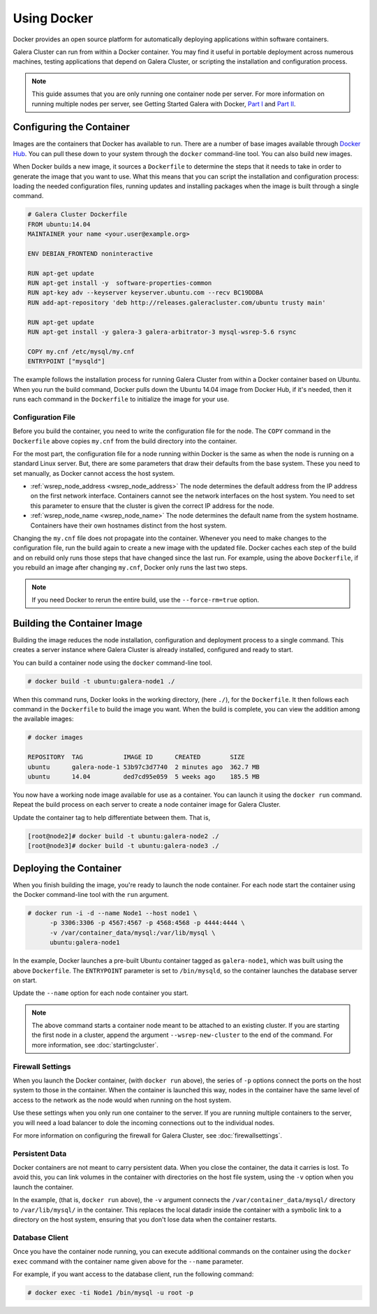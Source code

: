 ==========================
Using Docker
==========================
.. _`docker`:

Docker provides an open source platform for automatically deploying applications within software containers.

Galera Cluster can run from within a Docker container.  You may find it useful in portable deployment across numerous machines, testing applications that depend on Galera Cluster, or scripting the installation and configuration process.

.. note:: This guide assumes that you are only running one container node per server.  For more information on running multiple nodes per server, see Getting Started Galera with Docker, `Part I <http://galeracluster.com/2015/05/getting-started-galera-with-docker-part-1/>`_ and `Part II <http://galeracluster.com/2015/05/getting-started-galera-with-docker-part-2-2/>`_.


---------------------------
Configuring the Container
---------------------------
.. _`configure-container`:

Images are the containers that Docker has available to run.  There are a number of base images available through `Docker Hub <https://registry.hub.docker.com>`_.  You can pull these down to your system through the ``docker`` command-line tool.  You can also build new images.

When Docker builds a new image, it sources a ``Dockerfile`` to determine the steps that it needs to take in order to generate the image that you want to use. What this means that you can script the installation and configuration process: loading the needed configuration files, running updates and installing packages when the image is built through a single command.  

.. code-block:: docker

   # Galera Cluster Dockerfile
   FROM ubuntu:14.04
   MAINTAINER your name <your.user@example.org>

   ENV DEBIAN_FRONTEND noninteractive
   
   RUN apt-get update 
   RUN apt-get install -y  software-properties-common
   RUN apt-key adv --keyserver keyserver.ubuntu.com --recv BC19DDBA 
   RUN add-apt-repository 'deb http://releases.galeracluster.com/ubuntu trusty main'

   RUN apt-get update 
   RUN apt-get install -y galera-3 galera-arbitrator-3 mysql-wsrep-5.6 rsync

   COPY my.cnf /etc/mysql/my.cnf
   ENTRYPOINT ["mysqld"]

The example follows the installation process for running Galera Cluster from within a Docker container based on Ubuntu.  When you run the build command, Docker pulls down the Ubuntu 14.04 image from Docker Hub, if it's needed, then it runs each command in the ``Dockerfile`` to initialize the image for your use.

^^^^^^^^^^^^^^^^^^^^
Configuration File
^^^^^^^^^^^^^^^^^^^^
.. _`docker-my-cnf`:

Before you build the container, you need to write the configuration file for the node.  The ``COPY`` command in the ``Dockerfile`` above copies ``my.cnf`` from the build directory into the container.   

For the most part, the configuration file for a node running within Docker is the same as when the node is running on a standard Linux server.  But, there are some parameters that draw their defaults from the base system.  These you need to set manually, as Docker cannot access the host system.

- :ref:`wsrep_node_address <wsrep_node_address>` The node determines the default address from the IP address on the first network interface.  Containers cannot see the network interfaces on the host system.  You need to set this parameter to ensure that the cluster is given the correct IP address for the node.

- :ref:`wsrep_node_name <wsrep_node_name>`  The node determines the default name from the system hostname.  Containers have their own hostnames distinct from the host system.

Changing the ``my.cnf`` file does not propagate into the container.  Whenever you need to make changes to the configuration file, run the build again to create a new image with the updated file.  Docker caches each step of the build and on rebuild only runs those steps that have changed since the last run.  For example, using the above ``Dockerfile``, if you rebuild an image after changing ``my.cnf``, Docker only runs the last two steps.

.. note:: If you need Docker to rerun the entire build, use the ``--force-rm=true`` option.

  

-----------------------------
Building the Container Image
-----------------------------
.. _`building-the-container`:

Building the image reduces the node installation, configuration and deployment process to a single command.  This creates a server instance where Galera Cluster is already installed, configured and ready to start.

You can build a container node using the ``docker`` command-line tool.

.. code-block:: console

   # docker build -t ubuntu:galera-node1 ./ 

When this command runs, Docker looks in the working directory, (here ``./``), for the ``Dockerfile``.  It then follows each command in the ``Dockerfile`` to build the image you want.  When the build is complete, you can view the addition among the available images:
   
.. code-block:: console

   # docker images
   
   REPOSITORY  TAG           IMAGE ID      CREATED        SIZE
   ubuntu      galera-node-1 53b97c3d7740  2 minutes ago  362.7 MB
   ubuntu      14.04         ded7cd95e059  5 weeks ago    185.5 MB

You now have a working node image available for use as a container.  You can launch it using the ``docker run`` command.  Repeat the build process on each server to create a node container image for Galera Cluster.

Update the container tag to help differentiate between them.  That is,

.. code-block:: console

   [root@node2]# docker build -t ubuntu:galera-node2 ./ 
   [root@node3]# docker build -t ubuntu:galera-node3 ./
   
-------------------------
Deploying the Container
-------------------------
.. _`deploy-container`:

When you finish building the image, you're ready to launch the node container.  For each node start the container using the Docker command-line tool with the ``run`` argument.

.. code-block:: console

   # docker run -i -d --name Node1 --host node1 \
         -p 3306:3306 -p 4567:4567 -p 4568:4568 -p 4444:4444 \
	 -v /var/container_data/mysql:/var/lib/mysql \
	 ubuntu:galera-node1

In the example, Docker launches a pre-built Ubuntu container tagged as ``galera-node1``, which was built using the above ``Dockerfile``.  The ``ENTRYPOINT`` parameter is set to ``/bin/mysqld``, so the container launches the database server on start.

Update the ``--name`` option for each node container you start.

.. note:: The above command starts a container node meant to be attached to an existing cluster.  If you are starting the first node in a cluster, append the argument ``--wsrep-new-cluster`` to the end of the command.  For more information, see :doc:`startingcluster`.

   
^^^^^^^^^^^^^^^^^^^
Firewall Settings
^^^^^^^^^^^^^^^^^^^
.. _`docker-firewall`:

When you launch the Docker container, (with ``docker run`` above), the series of ``-p`` options connect the ports on the host system to those in the container.  When the container is launched this way, nodes in the container have the same level of access to the network as the node would when running on the host system.

Use these settings when you only run one container to the server.  If you are running multiple containers to the server, you will need a load balancer to dole the incoming connections out to the individual nodes.

For more information on configuring the firewall for Galera Cluster, see :doc:`firewallsettings`.

^^^^^^^^^^^^^^^^^^
Persistent Data
^^^^^^^^^^^^^^^^^^
.. _`docker-data`:

Docker containers are not meant to carry persistent data.  When you close the container, the data it carries is lost.  To avoid this, you can link volumes in the container with directories on the host file system, using the ``-v`` option when you launch the container.

In the example, (that is, ``docker run`` above), the ``-v`` argument connects the ``/var/container_data/mysql/`` directory to ``/var/lib/mysql/`` in the container.  This replaces the local datadir inside the container with a symbolic link to a directory on the host system, ensuring that you don't lose data when the container restarts.

^^^^^^^^^^^^^^^^^^^^
Database Client
^^^^^^^^^^^^^^^^^^^^

Once you have the container node running, you can execute additional commands on the container using the ``docker exec`` command with the container name given above for the ``--name`` parameter.

For example, if you want access to the database client, run the following command:

.. code-block:: console

   # docker exec -ti Node1 /bin/mysql -u root -p
